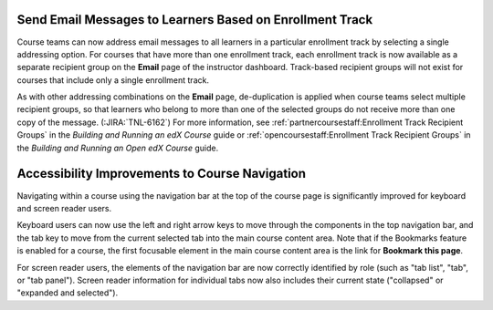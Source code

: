 =========================================================
Send Email Messages to Learners Based on Enrollment Track
=========================================================

Course teams can now address email messages to all learners in a particular
enrollment track by selecting a single addressing option. For courses that
have more than one enrollment track, each enrollment track is now available as
a separate recipient group on the **Email** page of the instructor dashboard.
Track-based recipient groups will not exist for courses that include only a
single enrollment track.

As with other addressing combinations on the **Email** page, de-duplication is
applied when course teams select multiple recipient groups, so that learners
who belong to more than one of the selected groups do not receive more than
one copy of the message. (:JIRA:`TNL-6162`) For more information, see
:ref:`partnercoursestaff:Enrollment Track Recipient Groups` in the *Building
and Running an edX Course* guide or :ref:`opencoursestaff:Enrollment Track
Recipient Groups` in the *Building and Running an Open edX Course* guide.

================================================
Accessibility Improvements to Course Navigation
================================================

Navigating within a course using the navigation bar at the top of the course
page is significantly improved for keyboard and screen reader users.

Keyboard users can now use the left and right arrow keys to move through the
components in the top navigation bar, and the tab key to move from the current
selected tab into the main course content area. Note that if the Bookmarks
feature is enabled for a course, the first focusable element in the main course
content area is the link for **Bookmark this page**.

For screen reader users, the elements of the navigation bar are now correctly
identified by role (such as "tab list", "tab", or "tab panel"). Screen reader
information for individual tabs now also includes their current state
("collapsed" or "expanded and selected").

